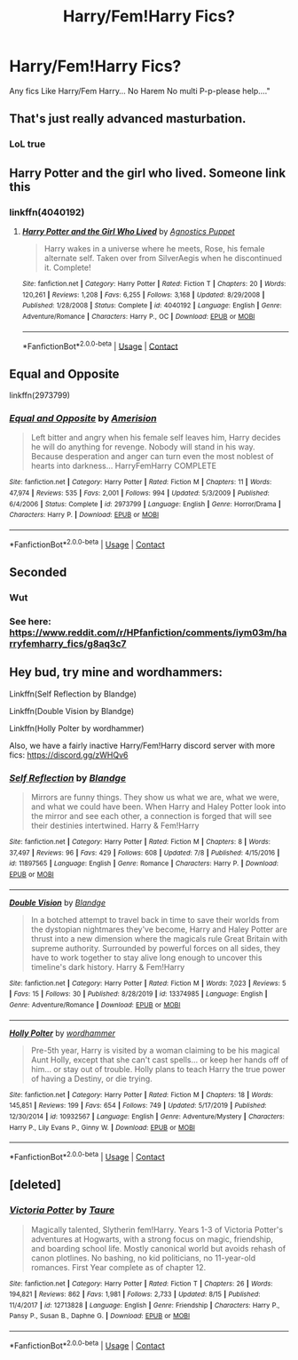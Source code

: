 #+TITLE: Harry/Fem!Harry Fics?

* Harry/Fem!Harry Fics?
:PROPERTIES:
:Author: Exciting_Shirt
:Score: 30
:DateUnix: 1600904309.0
:DateShort: 2020-Sep-24
:END:
Any fics Like Harry/Fem Harry... No Harem No multi P-p-please help...."


** That's just really advanced masturbation.
:PROPERTIES:
:Author: Clell65619
:Score: 36
:DateUnix: 1600915611.0
:DateShort: 2020-Sep-24
:END:

*** LoL true
:PROPERTIES:
:Author: Exciting_Shirt
:Score: 4
:DateUnix: 1600945446.0
:DateShort: 2020-Sep-24
:END:


** Harry Potter and the girl who lived. Someone link this
:PROPERTIES:
:Author: righteousronin
:Score: 7
:DateUnix: 1600916648.0
:DateShort: 2020-Sep-24
:END:

*** linkffn(4040192)
:PROPERTIES:
:Author: BionicleKid
:Score: 1
:DateUnix: 1600918053.0
:DateShort: 2020-Sep-24
:END:

**** [[https://www.fanfiction.net/s/4040192/1/][*/Harry Potter and the Girl Who Lived/*]] by [[https://www.fanfiction.net/u/325962/Agnostics-Puppet][/Agnostics Puppet/]]

#+begin_quote
  Harry wakes in a universe where he meets, Rose, his female alternate self. Taken over from SilverAegis when he discontinued it. Complete!
#+end_quote

^{/Site/:} ^{fanfiction.net} ^{*|*} ^{/Category/:} ^{Harry} ^{Potter} ^{*|*} ^{/Rated/:} ^{Fiction} ^{T} ^{*|*} ^{/Chapters/:} ^{20} ^{*|*} ^{/Words/:} ^{120,261} ^{*|*} ^{/Reviews/:} ^{1,208} ^{*|*} ^{/Favs/:} ^{6,255} ^{*|*} ^{/Follows/:} ^{3,168} ^{*|*} ^{/Updated/:} ^{8/29/2008} ^{*|*} ^{/Published/:} ^{1/28/2008} ^{*|*} ^{/Status/:} ^{Complete} ^{*|*} ^{/id/:} ^{4040192} ^{*|*} ^{/Language/:} ^{English} ^{*|*} ^{/Genre/:} ^{Adventure/Romance} ^{*|*} ^{/Characters/:} ^{Harry} ^{P.,} ^{OC} ^{*|*} ^{/Download/:} ^{[[http://www.ff2ebook.com/old/ffn-bot/index.php?id=4040192&source=ff&filetype=epub][EPUB]]} ^{or} ^{[[http://www.ff2ebook.com/old/ffn-bot/index.php?id=4040192&source=ff&filetype=mobi][MOBI]]}

--------------

*FanfictionBot*^{2.0.0-beta} | [[https://github.com/FanfictionBot/reddit-ffn-bot/wiki/Usage][Usage]] | [[https://www.reddit.com/message/compose?to=tusing][Contact]]
:PROPERTIES:
:Author: FanfictionBot
:Score: 1
:DateUnix: 1600918071.0
:DateShort: 2020-Sep-24
:END:


** *Equal and Opposite*

linkffn(2973799)
:PROPERTIES:
:Score: 4
:DateUnix: 1600957254.0
:DateShort: 2020-Sep-24
:END:

*** [[https://www.fanfiction.net/s/2973799/1/][*/Equal and Opposite/*]] by [[https://www.fanfiction.net/u/968386/Amerision][/Amerision/]]

#+begin_quote
  Left bitter and angry when his female self leaves him, Harry decides he will do anything for revenge. Nobody will stand in his way. Because desperation and anger can turn even the most noblest of hearts into darkness... HarryFemHarry COMPLETE
#+end_quote

^{/Site/:} ^{fanfiction.net} ^{*|*} ^{/Category/:} ^{Harry} ^{Potter} ^{*|*} ^{/Rated/:} ^{Fiction} ^{M} ^{*|*} ^{/Chapters/:} ^{11} ^{*|*} ^{/Words/:} ^{47,974} ^{*|*} ^{/Reviews/:} ^{535} ^{*|*} ^{/Favs/:} ^{2,001} ^{*|*} ^{/Follows/:} ^{994} ^{*|*} ^{/Updated/:} ^{5/3/2009} ^{*|*} ^{/Published/:} ^{6/4/2006} ^{*|*} ^{/Status/:} ^{Complete} ^{*|*} ^{/id/:} ^{2973799} ^{*|*} ^{/Language/:} ^{English} ^{*|*} ^{/Genre/:} ^{Horror/Drama} ^{*|*} ^{/Characters/:} ^{Harry} ^{P.} ^{*|*} ^{/Download/:} ^{[[http://www.ff2ebook.com/old/ffn-bot/index.php?id=2973799&source=ff&filetype=epub][EPUB]]} ^{or} ^{[[http://www.ff2ebook.com/old/ffn-bot/index.php?id=2973799&source=ff&filetype=mobi][MOBI]]}

--------------

*FanfictionBot*^{2.0.0-beta} | [[https://github.com/FanfictionBot/reddit-ffn-bot/wiki/Usage][Usage]] | [[https://www.reddit.com/message/compose?to=tusing][Contact]]
:PROPERTIES:
:Author: FanfictionBot
:Score: 2
:DateUnix: 1600957274.0
:DateShort: 2020-Sep-24
:END:


** Seconded
:PROPERTIES:
:Author: The_Mad_Madman
:Score: 2
:DateUnix: 1600910168.0
:DateShort: 2020-Sep-24
:END:

*** Wut
:PROPERTIES:
:Author: Exciting_Shirt
:Score: 1
:DateUnix: 1600968768.0
:DateShort: 2020-Sep-24
:END:


*** See here: [[https://www.reddit.com/r/HPfanfiction/comments/iym03m/harryfemharry_fics/g8aq3c7]]
:PROPERTIES:
:Author: blandge
:Score: 1
:DateUnix: 1602317035.0
:DateShort: 2020-Oct-10
:END:


** Hey bud, try mine and wordhammers:

Linkffn(Self Reflection by Blandge)

Linkffn(Double Vision by Blandge)

Linkffn(Holly Polter by wordhammer)

Also, we have a fairly inactive Harry/Fem!Harry discord server with more fics: [[https://discord.gg/zWHQv6]]
:PROPERTIES:
:Author: blandge
:Score: 1
:DateUnix: 1602317008.0
:DateShort: 2020-Oct-10
:END:

*** [[https://www.fanfiction.net/s/11897565/1/][*/Self Reflection/*]] by [[https://www.fanfiction.net/u/919371/Blandge][/Blandge/]]

#+begin_quote
  Mirrors are funny things. They show us what we are, what we were, and what we could have been. When Harry and Haley Potter look into the mirror and see each other, a connection is forged that will see their destinies intertwined. Harry & Fem!Harry
#+end_quote

^{/Site/:} ^{fanfiction.net} ^{*|*} ^{/Category/:} ^{Harry} ^{Potter} ^{*|*} ^{/Rated/:} ^{Fiction} ^{M} ^{*|*} ^{/Chapters/:} ^{8} ^{*|*} ^{/Words/:} ^{37,497} ^{*|*} ^{/Reviews/:} ^{96} ^{*|*} ^{/Favs/:} ^{429} ^{*|*} ^{/Follows/:} ^{608} ^{*|*} ^{/Updated/:} ^{7/8} ^{*|*} ^{/Published/:} ^{4/15/2016} ^{*|*} ^{/id/:} ^{11897565} ^{*|*} ^{/Language/:} ^{English} ^{*|*} ^{/Genre/:} ^{Romance} ^{*|*} ^{/Characters/:} ^{Harry} ^{P.} ^{*|*} ^{/Download/:} ^{[[http://www.ff2ebook.com/old/ffn-bot/index.php?id=11897565&source=ff&filetype=epub][EPUB]]} ^{or} ^{[[http://www.ff2ebook.com/old/ffn-bot/index.php?id=11897565&source=ff&filetype=mobi][MOBI]]}

--------------

[[https://www.fanfiction.net/s/13374985/1/][*/Double Vision/*]] by [[https://www.fanfiction.net/u/919371/Blandge][/Blandge/]]

#+begin_quote
  In a botched attempt to travel back in time to save their worlds from the dystopian nightmares they've become, Harry and Haley Potter are thrust into a new dimension where the magicals rule Great Britain with supreme authority. Surrounded by powerful forces on all sides, they have to work together to stay alive long enough to uncover this timeline's dark history. Harry & Fem!Harry
#+end_quote

^{/Site/:} ^{fanfiction.net} ^{*|*} ^{/Category/:} ^{Harry} ^{Potter} ^{*|*} ^{/Rated/:} ^{Fiction} ^{M} ^{*|*} ^{/Words/:} ^{7,023} ^{*|*} ^{/Reviews/:} ^{5} ^{*|*} ^{/Favs/:} ^{15} ^{*|*} ^{/Follows/:} ^{30} ^{*|*} ^{/Published/:} ^{8/28/2019} ^{*|*} ^{/id/:} ^{13374985} ^{*|*} ^{/Language/:} ^{English} ^{*|*} ^{/Genre/:} ^{Adventure/Romance} ^{*|*} ^{/Download/:} ^{[[http://www.ff2ebook.com/old/ffn-bot/index.php?id=13374985&source=ff&filetype=epub][EPUB]]} ^{or} ^{[[http://www.ff2ebook.com/old/ffn-bot/index.php?id=13374985&source=ff&filetype=mobi][MOBI]]}

--------------

[[https://www.fanfiction.net/s/10932567/1/][*/Holly Polter/*]] by [[https://www.fanfiction.net/u/1485356/wordhammer][/wordhammer/]]

#+begin_quote
  Pre-5th year, Harry is visited by a woman claiming to be his magical Aunt Holly, except that she can't cast spells... or keep her hands off of him... or stay out of trouble. Holly plans to teach Harry the true power of having a Destiny, or die trying.
#+end_quote

^{/Site/:} ^{fanfiction.net} ^{*|*} ^{/Category/:} ^{Harry} ^{Potter} ^{*|*} ^{/Rated/:} ^{Fiction} ^{M} ^{*|*} ^{/Chapters/:} ^{18} ^{*|*} ^{/Words/:} ^{145,851} ^{*|*} ^{/Reviews/:} ^{199} ^{*|*} ^{/Favs/:} ^{654} ^{*|*} ^{/Follows/:} ^{749} ^{*|*} ^{/Updated/:} ^{5/17/2019} ^{*|*} ^{/Published/:} ^{12/30/2014} ^{*|*} ^{/id/:} ^{10932567} ^{*|*} ^{/Language/:} ^{English} ^{*|*} ^{/Genre/:} ^{Adventure/Mystery} ^{*|*} ^{/Characters/:} ^{Harry} ^{P.,} ^{Lily} ^{Evans} ^{P.,} ^{Ginny} ^{W.} ^{*|*} ^{/Download/:} ^{[[http://www.ff2ebook.com/old/ffn-bot/index.php?id=10932567&source=ff&filetype=epub][EPUB]]} ^{or} ^{[[http://www.ff2ebook.com/old/ffn-bot/index.php?id=10932567&source=ff&filetype=mobi][MOBI]]}

--------------

*FanfictionBot*^{2.0.0-beta} | [[https://github.com/FanfictionBot/reddit-ffn-bot/wiki/Usage][Usage]] | [[https://www.reddit.com/message/compose?to=tusing][Contact]]
:PROPERTIES:
:Author: FanfictionBot
:Score: 1
:DateUnix: 1602317051.0
:DateShort: 2020-Oct-10
:END:


** [deleted]
:PROPERTIES:
:Score: -5
:DateUnix: 1600924852.0
:DateShort: 2020-Sep-24
:END:

*** [[https://www.fanfiction.net/s/12713828/1/][*/Victoria Potter/*]] by [[https://www.fanfiction.net/u/883762/Taure][/Taure/]]

#+begin_quote
  Magically talented, Slytherin fem!Harry. Years 1-3 of Victoria Potter's adventures at Hogwarts, with a strong focus on magic, friendship, and boarding school life. Mostly canonical world but avoids rehash of canon plotlines. No bashing, no kid politicians, no 11-year-old romances. First Year complete as of chapter 12.
#+end_quote

^{/Site/:} ^{fanfiction.net} ^{*|*} ^{/Category/:} ^{Harry} ^{Potter} ^{*|*} ^{/Rated/:} ^{Fiction} ^{T} ^{*|*} ^{/Chapters/:} ^{26} ^{*|*} ^{/Words/:} ^{194,821} ^{*|*} ^{/Reviews/:} ^{862} ^{*|*} ^{/Favs/:} ^{1,981} ^{*|*} ^{/Follows/:} ^{2,733} ^{*|*} ^{/Updated/:} ^{8/15} ^{*|*} ^{/Published/:} ^{11/4/2017} ^{*|*} ^{/id/:} ^{12713828} ^{*|*} ^{/Language/:} ^{English} ^{*|*} ^{/Genre/:} ^{Friendship} ^{*|*} ^{/Characters/:} ^{Harry} ^{P.,} ^{Pansy} ^{P.,} ^{Susan} ^{B.,} ^{Daphne} ^{G.} ^{*|*} ^{/Download/:} ^{[[http://www.ff2ebook.com/old/ffn-bot/index.php?id=12713828&source=ff&filetype=epub][EPUB]]} ^{or} ^{[[http://www.ff2ebook.com/old/ffn-bot/index.php?id=12713828&source=ff&filetype=mobi][MOBI]]}

--------------

*FanfictionBot*^{2.0.0-beta} | [[https://github.com/FanfictionBot/reddit-ffn-bot/wiki/Usage][Usage]] | [[https://www.reddit.com/message/compose?to=tusing][Contact]]
:PROPERTIES:
:Author: FanfictionBot
:Score: 1
:DateUnix: 1600924869.0
:DateShort: 2020-Sep-24
:END:
